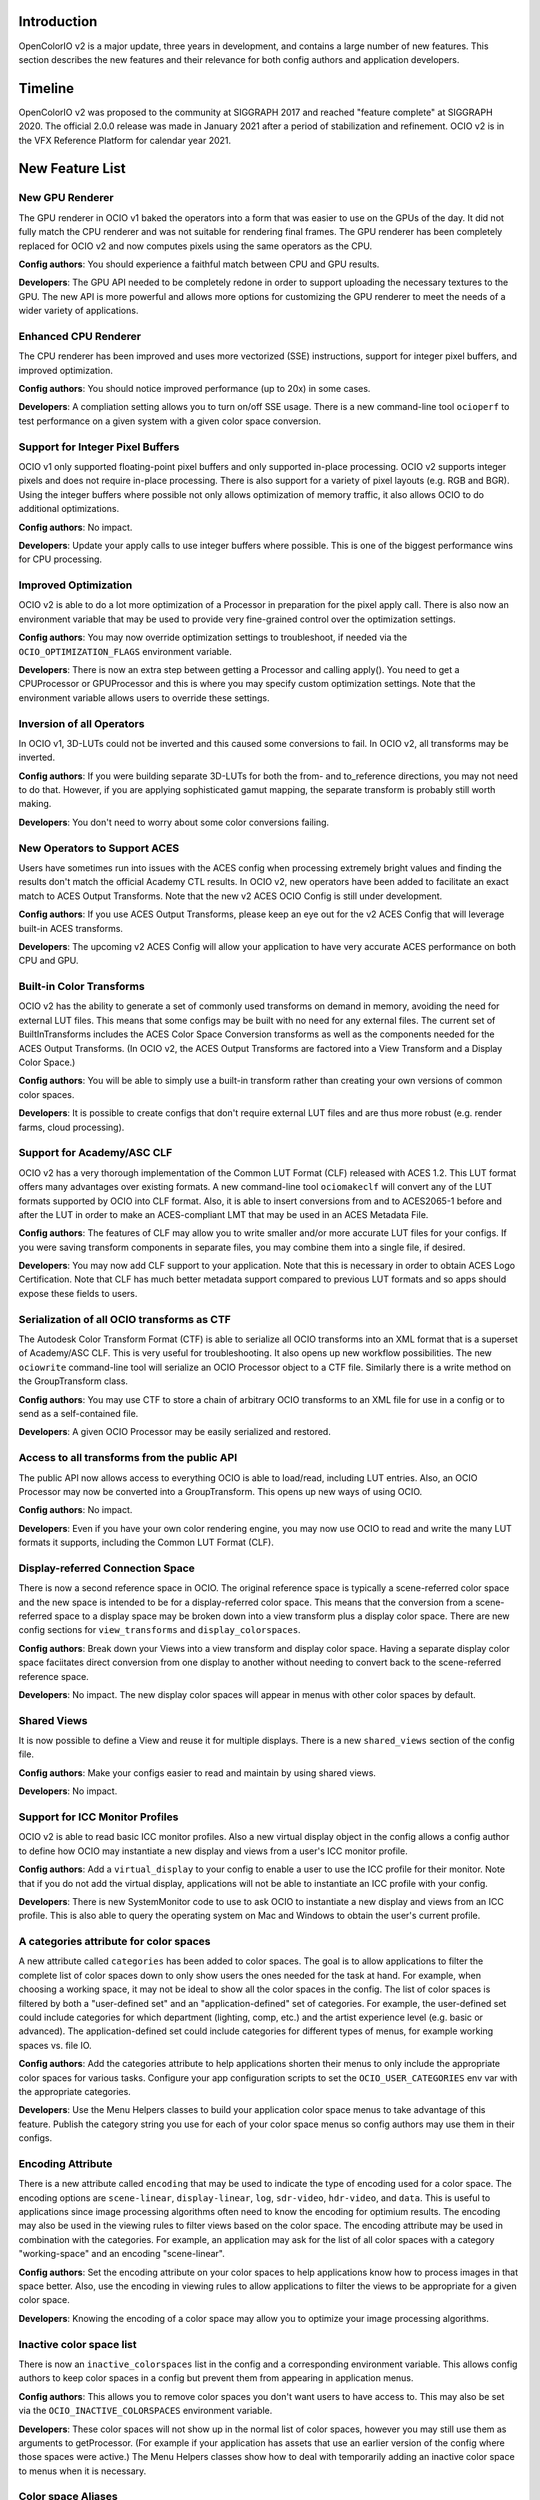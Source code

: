 ..
  SPDX-License-Identifier: CC-BY-4.0
  Copyright Contributors to the OpenColorIO Project.


Introduction
============

OpenColorIO v2 is a major update, three years in development, and contains a
large number of new features.  This section describes the new features and 
their relevance for both config authors and application developers.

Timeline
========

OpenColorIO v2 was proposed to the community at SIGGRAPH 2017 and reached 
"feature complete" at SIGGRAPH 2020.  The official 2.0.0 release was made in 
January 2021 after a period of stabilization and refinement.  OCIO v2 is in 
the VFX Reference Platform for calendar year 2021.


New Feature List
================

New GPU Renderer
****************

The GPU renderer in OCIO v1 baked the operators into a form that was easier to
use on the GPUs of the day.  It did not fully match the CPU renderer and was not
suitable for rendering final frames.  The GPU renderer has been completely 
replaced for OCIO v2 and now computes pixels using the same operators as the CPU.

**Config authors**: You should experience a faithful match between CPU and GPU
results.

**Developers**: The GPU API needed to be completely redone in order to support
uploading the necessary textures to the GPU.  The new API is more powerful and
allows more options for customizing the GPU renderer to meet the needs of a 
wider variety of applications.


Enhanced CPU Renderer
*********************

The CPU renderer has been improved and uses more vectorized (SSE) instructions, support
for integer pixel buffers, and improved optimization.

**Config authors**: You should notice improved performance (up to 20x) in some cases.

**Developers**: A compliation setting allows you to turn on/off SSE usage.  There is
a new command-line tool ``ocioperf`` to test performance on a given system with 
a given color space conversion.


Support for Integer Pixel Buffers
*********************************

OCIO v1 only supported floating-point pixel buffers and only supported in-place
processing.  OCIO v2 supports integer pixels and does not require in-place
processing.  There is also support for a variety of pixel layouts (e.g. RGB and 
BGR). Using the integer buffers where possible not only allows optimization of
memory traffic, it also allows OCIO to do additional optimizations.

**Config authors**: No impact.

**Developers**: Update your apply calls to use integer buffers where possible.  This 
is one of the biggest performance wins for CPU processing.


Improved Optimization
*********************

OCIO v2 is able to do a lot more optimization of a Processor in preparation for
the pixel apply call.  There is also now an environment variable that may be used
to provide very fine-grained control over the optimization settings.

**Config authors**: You may now override optimization settings to troubleshoot, if 
needed via the ``OCIO_OPTIMIZATION_FLAGS`` environment variable.

**Developers**: There is now an extra step between getting a Processor and calling 
apply().  You need to get a CPUProcessor or GPUProcessor and this is where you
may specify custom optimization settings.  Note that the environment variable
allows users to override these settings.


Inversion of all Operators
**************************

In OCIO v1, 3D-LUTs could not be inverted and this caused some conversions to
fail.  In OCIO v2, all transforms may be inverted.

**Config authors**: If you were building separate 3D-LUTs for both the from- and 
to_reference directions, you may not need to do that.  However, if you are 
applying sophisticated gamut mapping, the separate transform is probably still
worth making.

**Developers**: You don't need to worry about some color conversions failing.


New Operators to Support ACES
*****************************

Users have sometimes run into issues with the ACES config when processing 
extremely bright values and finding the results don't match the official
Academy CTL results.  In OCIO v2, new operators have been added to facilitate
an exact match to ACES Output Transforms.  Note that the new v2 ACES OCIO Config
is still under development.

**Config authors**: If you use ACES Output Transforms, please keep an eye out for
the v2 ACES Config that will leverage built-in ACES transforms.

**Developers**: The upcoming v2 ACES Config will allow your application to have
very accurate ACES performance on both CPU and GPU.


Built-in Color Transforms
*************************

OCIO v2 has the ability to generate a set of commonly used transforms
on demand in memory, avoiding the need for external LUT files.  This means
that some configs may be built with no need for any external files.
The current set of BuiltInTransforms includes the ACES Color Space Conversion
transforms as well as the components needed for the ACES Output Transforms.
(In OCIO v2, the ACES Output Transforms are factored into a View Transform
and a Display Color Space.)

**Config authors**: You will be able to simply use a built-in transform rather
than creating your own versions of common color spaces.

**Developers**: It is possible to create configs that don't require external
LUT files and are thus more robust (e.g. render farms, cloud processing).


Support for Academy/ASC CLF
***************************

OCIO v2 has a very thorough implementation of the Common LUT Format (CLF) 
released with ACES 1.2.  This LUT format offers many advantages over
existing formats.  A new command-line tool ``ociomakeclf`` will convert any
of the LUT formats supported by OCIO into CLF format.  Also, it is able to
insert conversions from and to ACES2065-1 before and after the LUT in order
to make an ACES-compliant LMT that may be used in an ACES Metadata File.

**Config authors**: The features of CLF may allow you to write smaller and/or
more accurate LUT files for your configs.  If you were saving transform
components in separate files, you may combine them into a single file, if
desired.

**Developers**: You may now add CLF support to your application.  Note that this
is necessary in order to obtain ACES Logo Certification.  Note that CLF has
much better metadata support compared to previous LUT formats and so apps
should expose these fields to users.


Serialization of all OCIO transforms as CTF
*******************************************

The Autodesk Color Transform Format (CTF) is able to serialize all OCIO
transforms into an XML format that is a superset of Academy/ASC CLF.
This is very useful for troubleshooting.  It also opens up new workflow
possibilities.  The new ``ociowrite`` command-line tool will serialize
an OCIO Processor object to a CTF file.  Similarly there is a write method
on the GroupTransform class.

**Config authors**: You may use CTF to store a chain of arbitrary OCIO transforms
to an XML file for use in a config or to send as a self-contained file.

**Developers**: A given OCIO Processor may be easily serialized and restored.


Access to all transforms from the public API
********************************************

The public API now allows access to everything OCIO is able to load/read,
including LUT entries.  Also, an OCIO Processor may now be converted into
a GroupTransform.  This opens up new ways of using OCIO.

**Config authors**: No impact.

**Developers**: Even if you have your own color rendering engine, you may now
use OCIO to read and write the many LUT formats it supports, including the
Common LUT Format (CLF).


Display-referred Connection Space
*********************************

There is now a second reference space in OCIO.  The original reference space
is typically a scene-referred color space and the new space is intended to be 
for a display-referred color space.  This means that the conversion from a
scene-referred space to a display space may be broken down into a view transform
plus a display color space.  There are new config sections for ``view_transforms``
and ``display_colorspaces``.

**Config authors**: Break down your Views into a view transform and display
color space.  Having a separate display color space faciitates direct conversion
from one display to another without needing to convert back to the scene-referred
reference space.

**Developers**: No impact.  The new display color spaces will appear in menus
with other color spaces by default.


Shared Views
************

It is now possible to define a View and reuse it for multiple displays.  There is
a new ``shared_views`` section of the config file.

**Config authors**: Make your configs easier to read and maintain by using
shared views.

**Developers**: No impact.


Support for ICC Monitor Profiles
********************************

OCIO v2 is able to read basic ICC monitor profiles.  Also a new virtual display
object in the config allows a config author to define how OCIO may instantiate
a new display and views from a user's ICC monitor profile.

**Config authors**: Add a ``virtual_display`` to your config to enable a user to
use the ICC profile for their monitor.  Note that if you do not add the virtual
display, applications will not be able to instantiate an ICC profile with your config.

**Developers**: There is new SystemMonitor code to use to ask OCIO to instantiate 
a new display and views from an ICC profile.  This is also able to query the operating
system on Mac and Windows to obtain the user's current profile.


A categories attribute for color spaces
***************************************

A new attribute called ``categories`` has been added to color spaces.  The goal is
to allow applications to filter the complete list of color spaces down to only
show users the ones needed for the task at hand.  For example, when choosing a
working space, it may not be ideal to show all the color spaces in the config.
The list of color spaces is filtered by both a "user-defined set" and an
"application-defined" set of categories.  For example, the user-defined set
could include categories for which department (lighting, comp, etc.) and the
artist experience level (e.g. basic or advanced).  The application-defined set
could include categories for different types of menus, for example working
spaces vs. file IO.

**Config authors**: Add the categories attribute to help applications shorten 
their menus to only include the appropriate color spaces for various tasks.
Configure your app configuration scripts to set the ``OCIO_USER_CATEGORIES`` env
var with the appropriate categories.

**Developers**: Use the Menu Helpers classes to build your application color 
space menus to take advantage of this feature.  Publish the category string
you use for each of your color space menus so config authors may use them in
their configs.


Encoding Attribute
******************

There is a new attribute called ``encoding`` that may be used to indicate the
type of encoding used for a color space.  The encoding options are ``scene-linear``,
``display-linear``, ``log``, ``sdr-video``, ``hdr-video``, and ``data``. This is useful
to applications since image processing algorithms often need to know the encoding
for optimium results.  The encoding may also be used in the viewing rules to
filter views based on the color space.  The encoding attribute may be used
in combination with the categories.  For example, an application may ask for
the list of all color spaces with a category "working-space" and an encoding
"scene-linear".

**Config authors**: Set the encoding attribute on your color spaces to help
applications know how to process images in that space better.  Also, use the
encoding in viewing rules to allow applications to filter the views to be
appropriate for a given color space.

**Developers**: Knowing the encoding of a color space may allow you to 
optimize your image processing algorithms.


Inactive color space list
*************************

There is now an ``inactive_colorspaces`` list in the config and a corresponding
environment variable.  This allows config authors to keep color spaces in a
config but prevent them from appearing in application menus.

**Config authors**: This allows you to remove color spaces you don't want
users to have access to.  This may also be set via the ``OCIO_INACTIVE_COLORSPACES``
environment variable.

**Developers**: These color spaces will not show up in the normal list of
color spaces, however you may still use them as arguments to getProcessor.
(For example if your application has assets that use an earlier version
of the config where those spaces were active.)  The Menu Helpers classes 
show how to deal with temporarily adding an inactive color space to menus 
when it is necessary.


Color space Aliases
*******************

There is a new ``aliases`` attribute that allows the config author to define
a set of alternate names for a color space.  For example, the official name
may be a user-friendly name for the UI and a shorter name that is intended
for embedding in file paths may be declared as an alias. 

**Config authors**: This avoids the need to add duplicates of color spaces 
simply to have an alternate name.  It may also be used to handle deprecated
color space names.

**Developers**: There is also a new getCanonicalName method on the Config 
that may be used to resolve aliases to the official name.  Before saving a
color space name, it may be desirable to convert to the canonical name.


Hierarchical menus
******************

The config has a new family_separator attribute that specifies a character to
be used in the ``family`` attribute to break strings down into a hierarchy.
The Menu Helpers is able to generate hierarchical menus based on this.

**Config authors**: Use the family attribute to help applications organize
long color space lists better.

**Developers**: Use the Menu Helpers classes to build your application color 
space menus to take advantage of this feature.


Color Picker Helper
*******************

There are Mixing Helpers classes that show how to implement a color picker
that works well with scene-linear data.  This facilitates making UI sliders
for linear values and also doing sensible RGB to HSV conversions with float
values outside [0,1].

**Config authors**: No impact.

**Developers**: This simplifies making scene-linear friendly color pickers.


File Rules
**********

The File Rules allow a config to specify how to assign a default color space
to a file based on the path using glob or regex pattern matching.  This opens
up new workflows since it is no longer necessary to embed a color space name
into the path.

**Config authors**: You may not need to embed a color space name into your
paths anymore.  You may be able to rely on better default file handling among
various applications.

**Developers**: Implement support for the new file rules.  Also, if your
application honored "strictparsing: true" mode in OCIO v1, the code for doing
this has changed in v2.  It is now always possible to obtain from OCIO a valid
default color space for a file.


Viewing Rules
*************

The Viewing Rules allows a config author to specify which Views in a display
are appropriate for a given color space.  It also makes it possible to have
the default view be a function of the color space.

**Config authors**: Set the viewing rules to enable friendlier application
behavior.

**Developers**: When asking for the list of views for a display, use the new
API that allows passing in the color space being viewed.  The first view in
the list is the most appropriate one for that color space.  This is useful
as the default view for the first time an image or asset is viewed or for
generating sensible proxy or thumbnail images.


Dynamic Properties
******************

Certain transforms now support dynamic properties which are parameters that
may be adjusted even after a transform has been converted into a Processor.
This is useful especially when users are making live updates, for example
when adjusting the exposure or gamma of an image in a viewport.  On the GPU,
these are mapped to uniforms.

**Config authors**: No impact.  Dynamic properties are not exposed in configs,
which are locked representations of a color pipeline.

**Developers**: Expose dynamic properties in situations where the user is
creating a transform with editable values or when editing exposure or gamma
controls on a viewing pipeline for improved performance.  See the 
DisplayViewHelpers application helpers code or the unit tests for examples.
Note however that transforms included in a config should be considered 
locked.


New Transforms for Building Looks
*********************************

ASC CDL transforms are easy to edit but are not very powerful, whereas a
Lut3D is very powerful, but difficult to edit and understand what it does.
OCIO v2 introduces some new transforms that fall in a middle ground -- they
are more powerful than a CDL but are also parametrically adjustable and
easy to read.  The new transforms are for Primary adjustments, fine
adjustments to Tone reproduction, and spline-based RGB curves.  The new
transforms make use of dynamic properties to facilitate live interactive
adjustments on the CPU and GPU.

**Config authors**: You may find these new transforms useful when building
Look Transforms.  When used in a config, the parameters may be considered
locked (same as a CDL).

**Developers**: You may want to expose editing functionality for these
transforms and support their dynamic properties.  Note however that once
a transform is included in a config, it should be considered locked.


Providing an Interchange Mechanism Between Configs
**************************************************

In OCIO v1, there was no way to convert an image or asset in a color space
from one config into a color space from a different config.  This presented
a serious challenge for some workflows.  In OCIO v2 there are new APIs that
enable this conversion.  However, it requires the config author to implement
new roles called aces_interchange and cie_xyz_d65_interchange.

**Config authors**: Please implement these roles in your configs.

**Developers**: This feature may open up long awaited workflows for you.


Named Color Transforms
**********************

There is a new ``named_transforms`` section of the config that may be
used to define transforms that the config author wants to make available
but which are not actually a color space, look, or view.  For example, a
gamut mapping transform or a utility curve transform.

**Config authors**: These may provide a useful alternative to color spaces.

**Developers**: These new transforms do not appear in color space menus
by default.  So action is needed to make them available to users.  This
could be done by adding a new Named Transform tool alongside an existing
Color Space Transform tool, for example.


Processor Caching
*****************

In OCIO v2 there is now a cache for Processors.  The caching system is aware of
context variables and will detect if a variable has been changed.

**Config authors**: No impact.

**Developers**: This may facilitate various options such as realtime playback
of timelines that leverage context variables.


New Description and Name Attributes
***********************************

A new ``name`` attribute has been added to many of the OCIO transforms to provide
some additional labeling options in a config file.  The ``description`` attribute
has been added to Views to allow similar description strings as are used in color
spaces.  There is also a ``name`` attribute at the top level of the config itself.

**Config authors**: These may prove useful.  Consider updating the name attribute of
the config as the config file is versioned.

**Developers**: Consider exposing the description string for both color spaces
and views.



Changes from v1
===============

DisplayTransform
****************

The decision was made to refactor DisplayTransform to make it easier to use
and easier to invert.  The functionality of the DisplayTransform is now in
the LegacyViewingPipeline class in src/OpenColorIO/apphelpers.  The original
DisplayTransform class has been removed.  There is a new DisplayViewTransform
available that now supports inversion.

**Config authors**: No impact.

**Developers**: The DisplayViewTransform, along with ColorSpaceTransform are
the two key pieces of functionality to expose to users.  If you were using
the original DisplayTransform, update to LegacyViewingPipeline for viewports.
But you should also consider exposing DisplayViewTransform to users as a
tool for baking in (or inverting) a display + view.


Clamping
********

In OCIO v1, the exponent transform was used to implement the ASC CDL and it
had unusual clamping behavior where it would clamp negative values *except*
if the power was 1. The decision was made to add new transforms that provide
more clamping options.  A style attribute has been added to the ASC CDL and
Exponent Transforms that allow a variety of negative-handling options to be
selected.  For v1 configs, the original exponent behavior is used, but in v2
configs, the new operators are used.  Also, in OCIO v1, the optimization 
process sometimes changed whether a transformation clamped or not.  In v2,
the optimized transforms more closely follow the clamping behavior of the
original.

**Config authors**: Verify the clamping behavior in your configs and adjust the
style arguments as desired when upgrading configs to v2.

**Developers**: There should be fewer differences in behavior due to changes in
clamping based on parameter value changes or optimization changes.


Strict Parsing Mode
*******************

The code for implementing "strictparsing: true" mode has changed from v1.

**Config authors**: If you use this mode, verify that your applications
support it as you expect.

**Developers**: See the File Rules API for more info.


Default Role
************

In OCIO v1, the default role was sometimes used as a fallback in general cases
where a color space could not be found.  This is no longer the case.

**Config authors**: If you relied on this behavior, please verify your configs.
Note that this behavior may have hid errors that existed in your configs.

**Developers**: No impact.


Context Variable Changes
************************

In a v2 config, it is now illegal to use the context variable tokens '$' and '%'
in color space names (in other words, it is illegal to use them if they are not
actually context variables).

**Config authors**: Please do not use these characters except for context variables.

**Developers**: No impact.


Allocation Variables
********************

The color space allocation variables are not used by the new GPU renderer.
However, they are still used by the ociobakelut utility and if an application
requests the legacy GPU shader.

**Config authors**: If you don't care about baking and you are using applications
that use the new GPU renderer, you don't need to set the allocation variables on
color spaces anymore.

**Developers**: Update your applications to use the new GPU renderer.


Color Space Conversion No-ops
*****************************

In OCIO v1, a ColorSpaceTransform from color space A to color space A (i.e.,
using the same color space for source and destination) was not necessarily a
no-op.  In OCIO v2, this is a no-op.  In other words, all color spaces may
be considered to be in an equality group with themselves.

**Config authors**: Please be aware of this change.

**Developers**: No impact.


CDLTransform XML read/write
***************************

In OCIO v1, the CDLTransform had getXML and setXML methods.  In OCIO v2, the
read/write/metadata handling has been refactored to be more like other formats.
CreateFromFile is the replacement for setXML and the write method on the
GroupTransform class is the replacement for getXML.  The FormatMetadata class
provides extensive metadata access.

**Config authors**: No impact.

**Developers**: Please update your code to use the new methods.


Version Handling
****************

In OCIO v1, the YAML parser would warn if the config version was higher than
the library version but continue to try to read it.  In OCIO v2, if the config
version is higher than the library it will immediately throw an exception.

**Config authors**: Please be aware of the change.

**Developers**: No impact.


Bypassing Data Spaces
*********************

In OCIO v1, if a color space set its isdata attribute to true, a ColorSpaceTransform
would be a no-op.  The DisplayTransform also bypassed most of its processing.
In OCIO v2, data spaces are still bypassed by default.  However, the application 
developer may now use a new argument to specify that data spaces should be
processed.  

**Config authors**: Please be aware of the change.

**Developers**: This may be useful, for example, when displaying data color spaces on
an HDR monitor.
